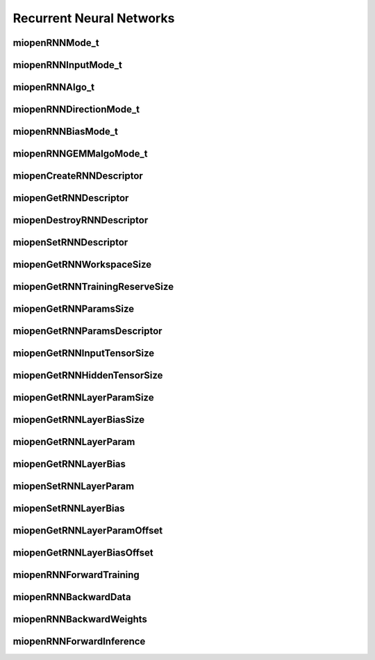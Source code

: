 
Recurrent Neural Networks
=========================


miopenRNNMode_t
---------------

.. doxygenenum::  miopenRNNMode_t


miopenRNNInputMode_t
--------------------

.. doxygenenum::  miopenRNNInputMode_t


miopenRNNAlgo_t
---------------

.. doxygenenum::  miopenRNNAlgo_t


miopenRNNDirectionMode_t
------------------------

.. doxygenenum::  miopenRNNDirectionMode_t


miopenRNNBiasMode_t
-------------------

.. doxygenenum::  miopenRNNBiasMode_t


miopenRNNGEMMalgoMode_t
-----------------------

.. doxygenenum::  miopenRNNGEMMalgoMode_t


miopenCreateRNNDescriptor
-------------------------

.. doxygenfunction::  miopenCreateRNNDescriptor


miopenGetRNNDescriptor
----------------------

.. doxygenfunction::  miopenGetRNNDescriptor


miopenDestroyRNNDescriptor
--------------------------

.. doxygenfunction::  miopenDestroyRNNDescriptor


miopenSetRNNDescriptor
----------------------

.. doxygenfunction::  miopenSetRNNDescriptor


miopenGetRNNWorkspaceSize
-------------------------

.. doxygenfunction::  miopenGetRNNWorkspaceSize


miopenGetRNNTrainingReserveSize
-------------------------------

.. doxygenfunction::  miopenGetRNNTrainingReserveSize


miopenGetRNNParamsSize
----------------------

.. doxygenfunction::  miopenGetRNNParamsSize


miopenGetRNNParamsDescriptor
----------------------------

.. doxygenfunction::  miopenGetRNNParamsDescriptor


miopenGetRNNInputTensorSize
---------------------------

.. doxygenfunction::  miopenGetRNNInputTensorSize


miopenGetRNNHiddenTensorSize
----------------------------

.. doxygenfunction::  miopenGetRNNHiddenTensorSize


miopenGetRNNLayerParamSize
--------------------------

.. doxygenfunction::  miopenGetRNNLayerParamSize


miopenGetRNNLayerBiasSize
-------------------------

.. doxygenfunction::  miopenGetRNNLayerBiasSize


miopenGetRNNLayerParam
----------------------

.. doxygenfunction::  miopenGetRNNLayerParam


miopenGetRNNLayerBias
---------------------

.. doxygenfunction::  miopenGetRNNLayerBias


miopenSetRNNLayerParam
----------------------

.. doxygenfunction::  miopenSetRNNLayerParam


miopenSetRNNLayerBias
---------------------

.. doxygenfunction::  miopenSetRNNLayerBias

miopenGetRNNLayerParamOffset
----------------------------

.. doxygenfunction::  miopenGetRNNLayerParamOffset


miopenGetRNNLayerBiasOffset
---------------------------

.. doxygenfunction::  miopenGetRNNLayerBiasOffset

miopenRNNForwardTraining
------------------------

.. doxygenfunction::  miopenRNNForwardTraining


miopenRNNBackwardData
---------------------

.. doxygenfunction::  miopenRNNBackwardData


miopenRNNBackwardWeights
------------------------

.. doxygenfunction::  miopenRNNBackwardWeights


miopenRNNForwardInference
-------------------------

.. doxygenfunction::  miopenRNNForwardInference

